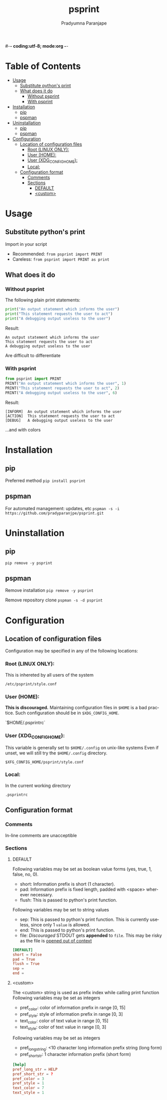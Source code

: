 #-*- coding:utf-8; mode:org -*-
#+TITLE: psprint
#+AUTHOR: Pradyumna Paranjape
#+EMAIL: pradyparanjpe@rediffmail.com
#+LANGUAGE: en
#+OPTIONS: toc: t mathjax:t TeX:t num:t ::t :todo:nil tags:nil *:t skip:t
#+STARTUP: overview
#+PROPERTY: header-args :tangle t

* Table of Contents :toc:
- [[#usage][Usage]]
  - [[#substitute-pythons-print][Substitute python's print]]
  - [[#what-does-it-do][What does it do]]
    - [[#without-psprint][Without psprint]]
    - [[#with-psprint][With psprint]]
- [[#installation][Installation]]
  - [[#pip][pip]]
  - [[#pspman][pspman]]
- [[#uninstallation][Uninstallation]]
  - [[#pip-1][pip]]
  - [[#pspman-1][pspman]]
- [[#configuration][Configuration]]
  - [[#location-of-configuration-files][Location of configuration files]]
    - [[#root-linux-only][Root (LINUX ONLY):]]
    - [[#user-home][User (HOME):]]
    - [[#user-xdg_config_home][User (XDG_CONFIG_HOME):]]
    - [[#local][Local:]]
  - [[#configuration-format][Configuration format]]
    - [[#comments][Comments]]
    - [[#sections][Sections]]
      - [[#default][DEFAULT]]
      - [[#custom][<custom>]]

* Usage
** Substitute python's print
   Import in your script
   - Recommended: =from psprint import PRINT=
   - Careless: =from psprint import PRINT as print=

** What does it do
*** Without psprint
    The following plain print statements:
    #+begin_src python :tangle no
      print("An output statement which informs the user")
      print("This statement requests the user to act")
      print("A debugging output useless to the user")
    #+end_src

    Result:
    #+BEGIN_EXAMPLE
      An output statement which informs the user
      This statement requests the user to act
      A debugging output useless to the user
    #+END_EXAMPLE
    Are difficult to differentiate

*** With psprint
    #+begin_src python :tangle usage.py
      from psprint import PRINT
      PRINT("An output statement which informs the user", 1)
      PRINT("This statement requests the user to act", 2)
      PRINT("A debugging output useless to the user", 6)
    #+end_src

    Result:
    #+BEGIN_EXAMPLE
      [INFORM]  An output statement which informs the user
      [ACTION]  This statement requests the user to act
      [DEBUG]   A debugging output useless to the user
    #+END_EXAMPLE
    ...and with colors

* Installation
** pip
   Preferred method
   =pip install psprint=

** pspman
   For automated management: updates, etc
   =pspman -s -i https://github.com/pradyparanjpe/psprint.git=

* Uninstallation
** pip
   =pip remove -y psprint=

** pspman
   Remove installation
   =pip remove -y psprint=

   Remove repository clone
   =pspman -s -d psprint=

* Configuration
** Location of configuration files
   Configuration may be specified in any of the following locations:
*** Root (LINUX ONLY):
    This is inhereted by all users of the system

    =/etc/psprint/style.conf=

*** User (HOME):
    *This is discouraged.* Maintaining configuration files in =$HOME= is a bad practice. Such configuration should be in =$XDG_CONFIG_HOME=.

    `$HOME/.psprintrc`

*** User (XDG_CONFIG_HOME):
    This variable is generally set to =$HOME/.config= on unix-like systems
    Even if unset, we will still try the =$HOME/.config= directory.

    =$XFG_CONFIG_HOME/psprint/style.conf=

*** Local:
    In the current working directory

    =.psprintrc=

** Configuration format
*** Comments
    In-line comments are unacceptible
*** Sections
**** DEFAULT
     Following variables may be set as boolean value forms (yes, true, 1, false, no, 0).
     - short: Information prefix is short (1 character).
     - pad: Information prefix is fixed length, padded with <space> wherever necessary.
     - flush: This is passed to python's print function.

     Following variables may be set to string values
     - sep: This is passed to python's print function. This is currently useless, since only 1 =value= is allowed.
     - end: This is passed to python's print function.
     - file: /Discouraged/ STDOUT gets *appended* to =file=. This may be risky as the file is _opened out of context_
     #+BEGIN_SRC conf :tangle .psprintrc
       [DEFAULT]
       short = False
       pad = True
       flush = True
       sep =
       end =
     #+END_SRC

**** <custom>
     The <custom> string is used as prefix index while calling print function
     Following variables may be set as integers
     - pref_color: color of information prefix in range [0, 15]
     - pref_style: style of information prefix in range [0, 3]
     - text_color: color of text value in range [0, 15]
     - text_style: color of text value in range [0, 3]

     Following variables may be set as integers
     - pref_long_string: <10 character long information prefix string (long form)
     - pref_short_str: 1 character information prefix (short form)
     #+BEGIN_SRC conf :tangle .psprintrc
       [help]
       pref_long_str = HELP
       pref_short_str = ?
       pref_color = 3
       pref_style = 1
       text_color = 7
       text_style = 1
     #+END_SRC
